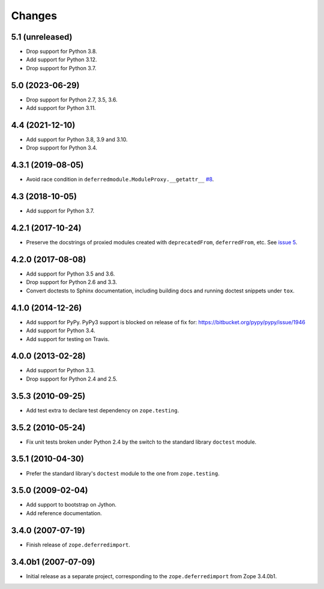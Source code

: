 =========
 Changes
=========

5.1 (unreleased)
================

- Drop support for Python 3.8.

- Add support for Python 3.12.

- Drop support for Python 3.7.

5.0 (2023-06-29)
================

- Drop support for Python 2.7, 3.5, 3.6.

- Add support for Python 3.11.


4.4 (2021-12-10)
================

- Add support for Python 3.8, 3.9 and 3.10.

- Drop support for Python 3.4.


4.3.1 (2019-08-05)
==================

- Avoid race condition in ``deferredmodule.ModuleProxy.__getattr__``
  `#8 <https://github.com/zopefoundation/zope.deferredimport/issues/8>`_.


4.3 (2018-10-05)
================

- Add support for Python 3.7.


4.2.1 (2017-10-24)
==================

- Preserve the docstrings of proxied modules created with
  ``deprecatedFrom``, ``deferredFrom``, etc. See `issue 5
  <https://github.com/zopefoundation/zope.deferredimport/issues/5>`_.


4.2.0 (2017-08-08)
==================

- Add support for Python 3.5 and 3.6.

- Drop support for Python 2.6 and 3.3.

- Convert doctests to Sphinx documentation, including building docs
  and running doctest snippets under ``tox``.


4.1.0 (2014-12-26)
==================

- Add support for PyPy.  PyPy3 support is blocked on release of fix for:
  https://bitbucket.org/pypy/pypy/issue/1946

- Add support for Python 3.4.

- Add support for testing on Travis.


4.0.0 (2013-02-28)
==================

- Add support for Python 3.3.

- Drop support for Python 2.4 and 2.5.


3.5.3 (2010-09-25)
==================

- Add test extra to declare test dependency on ``zope.testing``.


3.5.2 (2010-05-24)
==================

- Fix unit tests broken under Python 2.4 by the switch to the standard
  library ``doctest`` module.


3.5.1 (2010-04-30)
==================

- Prefer the standard library's ``doctest`` module to the one from
  ``zope.testing``.


3.5.0 (2009-02-04)
==================

- Add support to bootstrap on Jython.

- Add reference documentation.


3.4.0 (2007-07-19)
==================

- Finish release of ``zope.deferredimport``.


3.4.0b1 (2007-07-09)
====================

- Initial release as a separate project, corresponding to the
  ``zope.deferredimport`` from Zope 3.4.0b1.
